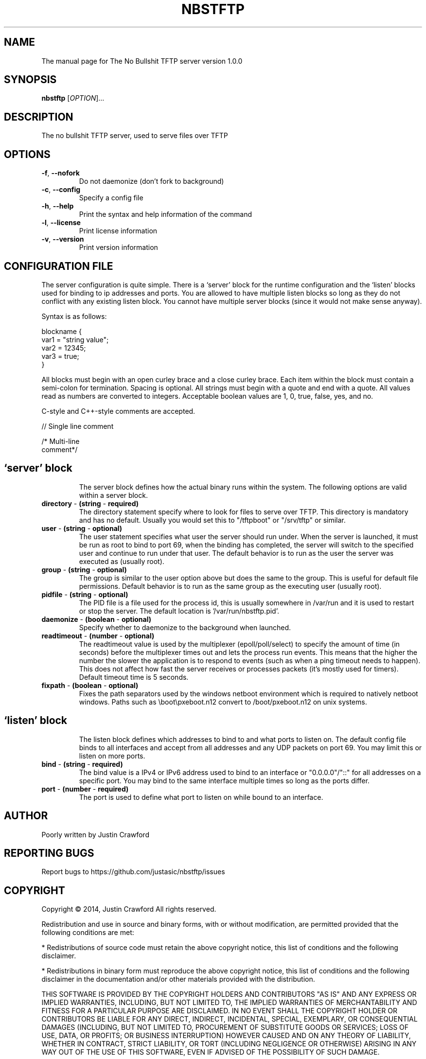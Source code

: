 .\" DO NOT MODIFY THIS FILE!  It was generated by help2man 1.44.1.
.TH NBSTFTP "8" "July 2014" "NBSTFTP" "System Service"
.SH NAME
The manual page for The No Bullshit TFTP server version 1.0.0
.SH SYNOPSIS
.B nbstftp
[\fIOPTION\fR]...
.SH DESCRIPTION
The no bullshit TFTP server, used to serve files over TFTP
.SH OPTIONS
.TP
.BR \fB\-f\fR ", "\fB\-\-nofork\fR
Do not daemonize (don't fork to background)
.TP
.BR \fB\-c\fR ", "\fB\-\-config\fR
Specify a config file
.TP
.BR \fB\-h\fR ", "\fB\-\-help\fR
Print the syntax and help information of the command
.TP
.BR \fB\-l\fR ", "\fB\-\-license\fR
Print license information
.TP
.BR \fB\-v\fR ", "\fB\-\-version\fR
Print version information
.SH CONFIGURATION FILE
The server configuration is quite simple. There is a `server' block for the runtime configuration and the `listen' blocks used for binding to ip addresses and ports. You are allowed to have multiple listen blocks so long as they do not conflict with any existing listen block. You cannot have multiple server blocks (since it would not make sense anyway).

Syntax is as follows:

 blockname {
    var1 = "string value";
    var2 = 12345;
    var3 = true;
 }

All blocks must begin with an open curley brace and a close curley brace. Each item within the block must contain a semi-colon for termination. Spacing is optional. All strings must begin with a quote and end with a quote. All values read as numbers are converted to integers. Acceptable boolean values are 1, 0, true, false, yes, and no.

C-style and C++-style comments are accepted.

// Single line comment

/* Multi-line
   comment*/
.TP
.SH `server' block
The server block defines how the actual binary runs within the system. The following options are valid within a server block.
.TP
.BR \fBdirectory\fR " \- "(string " \- "required)
The directory statement specify where to look for files to serve over TFTP. This directory is mandatory and has no default. Usually you would set this to "/tftpboot" or "/srv/tftp" or similar.
.TP
.BR \fBuser\fR " \- "(string " \- "optional)
The user statement specifies what user the server should run under. When the server is launched, it must be run as root to bind to port 69, when the binding has completed, the server will switch to the specified user and continue to run under that user. The default behavior is to run as the user the server was executed as (usually root).
.TP
.BR \fBgroup\fR " \- "(string " \- "optional)
The group is similar to the user option above but does the same to the group. This is useful for default file permissions. Default behavior is to run as the same group as the executing user (usually root).
.TP
.BR \fBpidfile\fR " \- "(string " \- "optional)
The PID file is a file used for the process id, this is usually somewhere in /var/run and it is used to restart or stop the server. The default location is '/var/run/nbstftp.pid'.
.TP
.BR \fBdaemonize\fR " \- "(boolean " \- "optional)
Specify whether to daemonize to the background when launched.
.TP
.BR \fBreadtimeout\fR " \- "(number " \- "optional)
The readtimeout value is used by the multiplexer (epoll/poll/select) to specify the amount of time (in seconds) before the multiplexer times out and lets the process run events. This means that the higher the number the slower the application is to respond to events (such as when a ping timeout needs to happen). This does not affect how fast the server receives or processes packets (it's mostly used for timers). Default timeout time is 5 seconds.
.TP
.BR \fBfixpath\fR " \- "(boolean " \- "optional)
Fixes the path separators used by the windows netboot environment which is required to natively netboot windows. Paths such as \\boot\\pxeboot.n12 convert to /boot/pxeboot.n12 on unix systems.
.TP
.SH `listen' block
The listen block defines which addresses to bind to and what ports to listen on. The default config file binds to all interfaces and accept from all addresses and any UDP packets on port 69. You may limit this or listen on more ports.
.TP
.BR \fBbind\fR " \- "(string " \- "required)
The bind value is a IPv4 or IPv6 address used to bind to an interface or "0.0.0.0"/"::" for all addresses on a specific port. You may bind to the same interface multiple times so long as the ports differ.
.TP
.BR \fBport\fR " \- "(number " \- "required)
The port is used to define what port to listen on while bound to an interface.
.SH AUTHOR
Poorly written by Justin Crawford
.SH "REPORTING BUGS"
Report bugs to https://github.com/justasic/nbstftp/issues
.SH COPYRIGHT
Copyright \(co 2014, Justin Crawford
All rights reserved.
.PP
Redistribution and use in source and binary forms, with or without
modification, are permitted provided that the following conditions are met:
.PP
* Redistributions of source code must retain the above copyright notice, this
list of conditions and the following disclaimer.
.PP
* Redistributions in binary form must reproduce the above copyright notice,
this list of conditions and the following disclaimer in the documentation
and/or other materials provided with the distribution.
.PP
THIS SOFTWARE IS PROVIDED BY THE COPYRIGHT HOLDERS AND CONTRIBUTORS "AS IS"
AND ANY EXPRESS OR IMPLIED WARRANTIES, INCLUDING, BUT NOT LIMITED TO, THE
IMPLIED WARRANTIES OF MERCHANTABILITY AND FITNESS FOR A PARTICULAR PURPOSE ARE
DISCLAIMED. IN NO EVENT SHALL THE COPYRIGHT HOLDER OR CONTRIBUTORS BE LIABLE
FOR ANY DIRECT, INDIRECT, INCIDENTAL, SPECIAL, EXEMPLARY, OR CONSEQUENTIAL
DAMAGES (INCLUDING, BUT NOT LIMITED TO, PROCUREMENT OF SUBSTITUTE GOODS OR
SERVICES; LOSS OF USE, DATA, OR PROFITS; OR BUSINESS INTERRUPTION) HOWEVER
CAUSED AND ON ANY THEORY OF LIABILITY, WHETHER IN CONTRACT, STRICT LIABILITY,
OR TORT (INCLUDING NEGLIGENCE OR OTHERWISE) ARISING IN ANY WAY OUT OF THE USE
OF THIS SOFTWARE, EVEN IF ADVISED OF THE POSSIBILITY OF SUCH DAMAGE.
